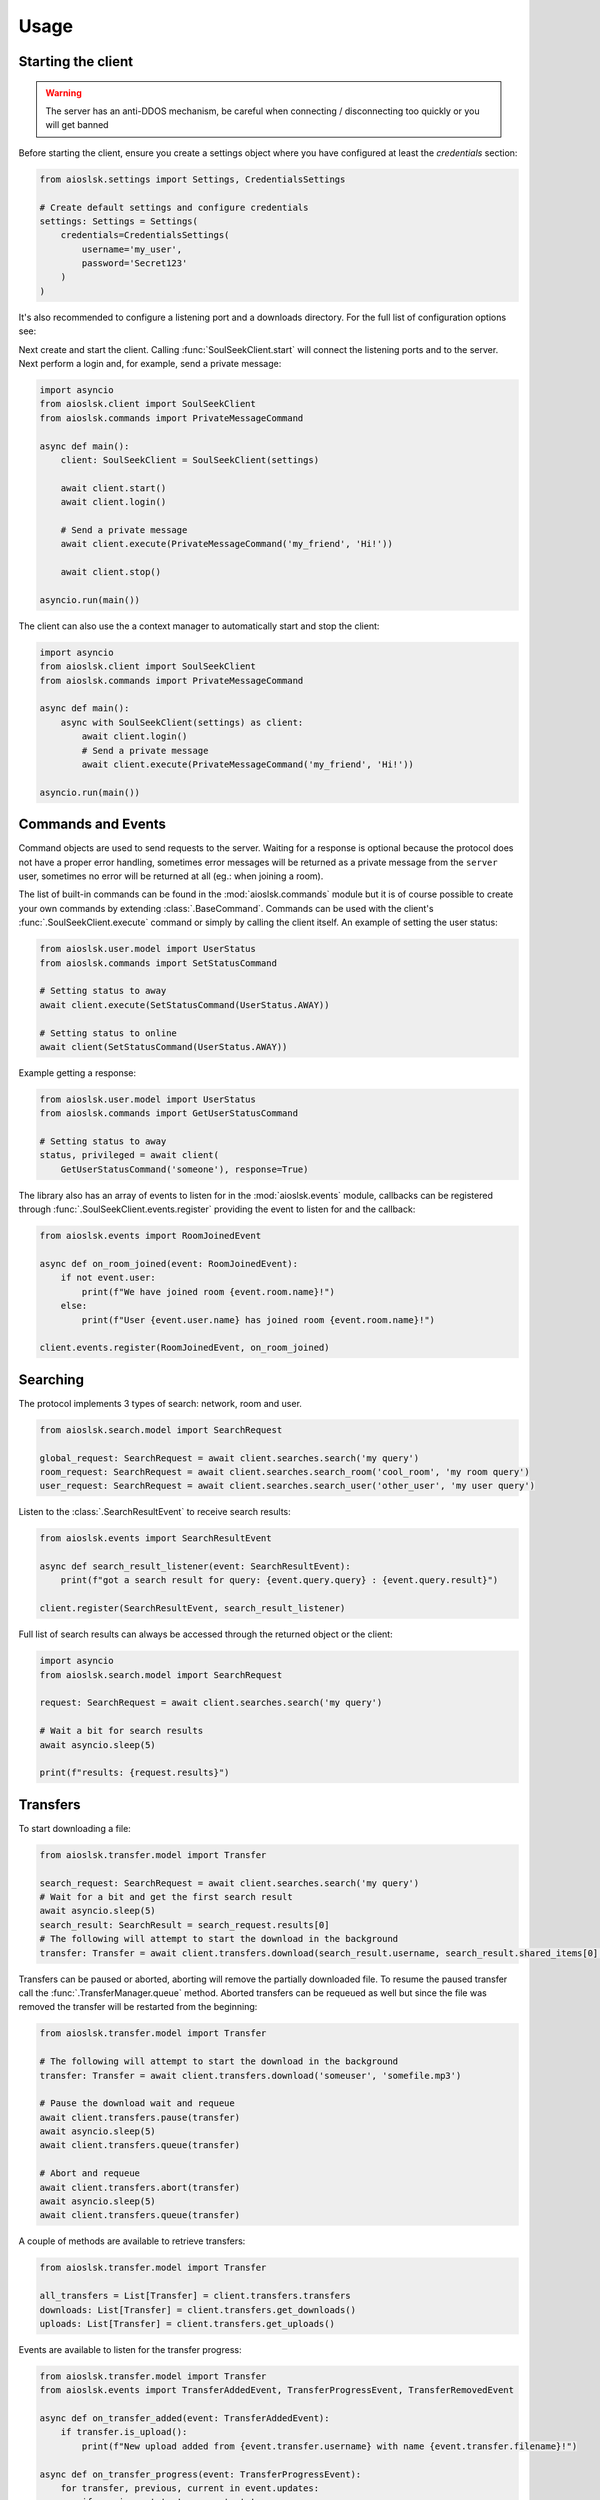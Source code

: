 =====
Usage
=====

Starting the client
===================

.. warning::

    The server has an anti-DDOS mechanism, be careful when connecting / disconnecting too quickly or you will get banned


Before starting the client, ensure you create a settings object where you have configured at least the `credentials` section:

.. code-block:: python

    from aioslsk.settings import Settings, CredentialsSettings

    # Create default settings and configure credentials
    settings: Settings = Settings(
        credentials=CredentialsSettings(
            username='my_user',
            password='Secret123'
        )
    )

It's also recommended to configure a listening port and a downloads directory. For the full list of configuration options see:


Next create and start the client. Calling :func:`SoulSeekClient.start` will connect the listening ports and to the server. Next perform a login and, for example, send a private message:

.. code-block:: python

    import asyncio
    from aioslsk.client import SoulSeekClient
    from aioslsk.commands import PrivateMessageCommand

    async def main():
        client: SoulSeekClient = SoulSeekClient(settings)

        await client.start()
        await client.login()

        # Send a private message
        await client.execute(PrivateMessageCommand('my_friend', 'Hi!'))

        await client.stop()

    asyncio.run(main())


The client can also use the a context manager to automatically start and stop the client:

.. code-block:: python

    import asyncio
    from aioslsk.client import SoulSeekClient
    from aioslsk.commands import PrivateMessageCommand

    async def main():
        async with SoulSeekClient(settings) as client:
            await client.login()
            # Send a private message
            await client.execute(PrivateMessageCommand('my_friend', 'Hi!'))

    asyncio.run(main())


Commands and Events
===================

Command objects are used to send requests to the server. Waiting for a response is optional because the protocol does not have a proper error handling, sometimes error messages will be returned as a private message from the ``server`` user, sometimes no error will be returned at all (eg.: when joining a room).

The list of built-in commands can be found in the :mod:`aioslsk.commands` module but it is of course possible to create your own commands by extending :class:`.BaseCommand`. Commands can be used with the client's :func:`.SoulSeekClient.execute` command or simply by calling the client itself. An example of setting the user status:

.. code-block:: python

    from aioslsk.user.model import UserStatus
    from aioslsk.commands import SetStatusCommand

    # Setting status to away
    await client.execute(SetStatusCommand(UserStatus.AWAY))

    # Setting status to online
    await client(SetStatusCommand(UserStatus.AWAY))

Example getting a response:

.. code-block:: python

    from aioslsk.user.model import UserStatus
    from aioslsk.commands import GetUserStatusCommand

    # Setting status to away
    status, privileged = await client(
        GetUserStatusCommand('someone'), response=True)


The library also has an array of events to listen for in the :mod:`aioslsk.events` module, callbacks can be registered through :func:`.SoulSeekClient.events.register` providing the event to listen for and the callback:

.. code-block:: python

    from aioslsk.events import RoomJoinedEvent

    async def on_room_joined(event: RoomJoinedEvent):
        if not event.user:
            print(f"We have joined room {event.room.name}!")
        else:
            print(f"User {event.user.name} has joined room {event.room.name}!")

    client.events.register(RoomJoinedEvent, on_room_joined)


Searching
=========

The protocol implements 3 types of search: network, room and user.

.. code-block:: python

    from aioslsk.search.model import SearchRequest

    global_request: SearchRequest = await client.searches.search('my query')
    room_request: SearchRequest = await client.searches.search_room('cool_room', 'my room query')
    user_request: SearchRequest = await client.searches.search_user('other_user', 'my user query')


Listen to the :class:`.SearchResultEvent` to receive search results:

.. code-block:: python

    from aioslsk.events import SearchResultEvent

    async def search_result_listener(event: SearchResultEvent):
        print(f"got a search result for query: {event.query.query} : {event.query.result}")

    client.register(SearchResultEvent, search_result_listener)


Full list of search results can always be accessed through the returned object or the client:

.. code-block:: python

    import asyncio
    from aioslsk.search.model import SearchRequest

    request: SearchRequest = await client.searches.search('my query')

    # Wait a bit for search results
    await asyncio.sleep(5)

    print(f"results: {request.results}")


Transfers
=========

To start downloading a file:

.. code-block:: python

    from aioslsk.transfer.model import Transfer

    search_request: SearchRequest = await client.searches.search('my query')
    # Wait for a bit and get the first search result
    await asyncio.sleep(5)
    search_result: SearchResult = search_request.results[0]
    # The following will attempt to start the download in the background
    transfer: Transfer = await client.transfers.download(search_result.username, search_result.shared_items[0].filename)

Transfers can be paused or aborted, aborting will remove the partially downloaded file. To resume the paused transfer call the :func:`.TransferManager.queue` method. Aborted transfers can be requeued as well but since the file was removed the transfer will be restarted from the beginning:

.. code-block:: python

    from aioslsk.transfer.model import Transfer

    # The following will attempt to start the download in the background
    transfer: Transfer = await client.transfers.download('someuser', 'somefile.mp3')

    # Pause the download wait and requeue
    await client.transfers.pause(transfer)
    await asyncio.sleep(5)
    await client.transfers.queue(transfer)

    # Abort and requeue
    await client.transfers.abort(transfer)
    await asyncio.sleep(5)
    await client.transfers.queue(transfer)


A couple of methods are available to retrieve transfers:

.. code-block:: python

    from aioslsk.transfer.model import Transfer

    all_transfers = List[Transfer] = client.transfers.transfers
    downloads: List[Transfer] = client.transfers.get_downloads()
    uploads: List[Transfer] = client.transfers.get_uploads()


Events are available to listen for the transfer progress:

.. code-block:: python

    from aioslsk.transfer.model import Transfer
    from aioslsk.events import TransferAddedEvent, TransferProgressEvent, TransferRemovedEvent

    async def on_transfer_added(event: TransferAddedEvent):
        if transfer.is_upload():
            print(f"New upload added from {event.transfer.username} with name {event.transfer.filename}!")

    async def on_transfer_progress(event: TransferProgressEvent):
        for transfer, previous, current in event.updates:
            if previous.state != current.state:
                print(f"A transfer moved from state {previous.state} to {current.state}!")

    async def on_transfer_removed(event: TransferRemovedEvent):
        if transfer.is_upload():
            print(f"Upload from {event.transfer.username} with name {event.transfer.filename} removed!")

    client.events.register(TransferAddedEvent, on_transfer_added)
    client.events.register(TransferProgressEvent, on_transfer_progress)
    client.events.register(TransferRemovedEvent, on_transfer_removed)


Setting Limits
--------------

There are 3 limits currently in place:

- `sharing.limits.upload_slots` : Maximum amount of uploads at a time
- `sharing.limits.upload_speed_kbps` : Maximum upload speed
- `sharing.limits.download_speed_kbps` : Maximum download speed

The initial limits will be read from the settings. When lowering for example `sharing.limits.upload_slots` the limit will be applied as soon as it changes in the settings and the amount of current uploads drops to the new limit (uploads in progress will be completed). For the speed limits a method needs to be called before they can are applied:

.. code-block:: python

    client: SoulSeekClient = SoulSeekClient(settings)

    # Modify to upload limit to 100 kbps
    client.network.set_upload_speed_limit(100)

    # Alternatively reload both speed limits after they have changed on the settings
    client.settings.network.limits.upload_limit_kbps = 100
    client.settings.network.limits.download_limit_kbps = 1000
    client.network.load_speed_limits()


Room Management
===============

The :class:`.RoomManager` is responsible for :class:`.Room` object storage and management. All rooms are stored returned by the server are accessible through the object instance:

.. code-block:: python

    client: SoulSeekClient = SoulSeekClient(settings)

    print(f"There are {len(client.rooms.rooms)} rooms")
    print(f"Currently in {len(client.rooms.get_joined_rooms())} rooms")


Public and private rooms can be joined using the name of the room or an instance of the room. The server will create the room if it does not exist:

.. code-block:: python

    from aioslsk.commands import JoinRoomCommand

    # Create / join a public room
    await client(JoinRoomCommand('public room'))
    # Create / join a private room
    await client(JoinRoomCommand('secret room', private=True))

Leaving a room works the same way:

.. code-block:: python

    from aioslsk.commands import LeaveRoomCommand

    await client(LeaveRoomCommand('my room'))

Sending a message to a room:

.. code-block:: python

    from aioslsk.commands import RoomMessageCommand

    await client(RoomMessageCommand('my room', 'Hello there!'))

To receive room messages listen to the :class:`.RoomMessageEvent`:

.. code-block:: python

    from aioslsk.events import RoomMessageEvent

    async def room_message_listener(event: RoomMessageEvent):
        print(f"message from {event.message.user.name} in room {event.message.room.name}: {event.message.message}")

    client.events.register(RoomMessageEvent, room_message_listener)


Private Messages
================

A private message can be sent using the API by calling:

.. code-block:: python

    await client.send_private_message('other user', "Hello there!")

To receive private message listen for the :class:`.PrivateMessageEvent`:

.. code-block:: python

    from aioslsk.events import PrivateMessageEvent

    async def private_message_listener(event: PrivateMessageEvent):
        print(f"private message from {event.message.user.name}: {event.message.message}")

    client.register(PrivateMessageEvent, private_message_listener)


Sharing
=======

Adding / Removing Directories
-----------------------------

The client provides a mechanism for scanning and caching the files you want to share. Since it's possible to share millions of files the file information is stored in memory as well as in a cache on disk. When starting the client through :func:`.SoulSeekClient.start` the cache will be read and the files configured in the settings will be scanned.

It is possible to add or remove shared directories on the fly.


Defining a custom executor for scanning
---------------------------------------

By default the :py:mod:`asyncio` executor is used for scanning shares. You can play around with using different types of executors by using the `executor_factory` parameter when creating the client. The client will call the factory to create a new executor each time the client is started and will destroy it when :func:`SoulSeekClient.stop` is called.

Following example shows how to use a :py:class:`concurrent.futures.ProcessPoolExecutor`:

.. code-block:: python

    from concurrent.futures import ProcessPoolExecutor
    from aioslsk.client import SoulSeekClient

    async def main():
        client: SoulSeekClient = SoulSeekClient(
            settings,
            executor_factory=ProcessPoolExecutor
        )

Another example using :py:class:`concurrent.futures.ThreadPoolExecutor` with a limited number of threads, in this case a maximum of 3 threads:

.. code-block:: python

    from concurrent.futures import ThreadPoolExecutor
    from aioslsk.client import SoulSeekClient

    def thread_executor_factory() -> ThreadPoolExecutor:
        return ThreadPoolExecutor(max_workers=3)

    async def main():
        client: SoulSeekClient = SoulSeekClient(
            settings,
            executor_factory=thread_executor_factory
        )


File naming
-----------

The :class:`.SharesManager` is also responsible for figuring out where downloads should be stored to and what to do with duplicate file names. By default the original filename will be used for the local file, when a file already exists a number will be added to name, for example: `my song.mp3` to `my song (1).mp3`. It is possible to implement your own naming strategies.

Example a strategy that places files in a directory containing the current date:

.. code-block:: python

    from datetime import datetime
    import os
    from aioslsk.naming import NamingStrategy, DefaultNamingStrategy

    class DatetimeDirectoryStrategy(NamingStrategy):

        # Override the apply method
        def apply(self, remote_path: str, local_dir: str, local_filename: str) -> Tuple[str, str]:
            current_datetime = datetime.now().strftime('%Y-%M-%d')
            return os.path.join(local_dir, current_datetime), local_filename

    # Modify the strategy
    client.shares_manager.naming_strategies = [
        DefaultNamingStrategy(),
        DatetimeDirectoryStrategy(),
    ]


User Management
===============

The :class:`.UserManager` is responsible for :class:`.User` object storage and management. The library holds a weak reference to user objects and will update that object with incoming data, thus in order to keep a user a reference can be maintained for it.

.. code-block:: python

    from aioslsk.commands import PeerGetUserInfoCommand, GetUserStatsCommand

    client: SoulSeekClient = SoulSeekClient(settings)

    # Retrieve a user object
    username = 'someone important'
    user = self.client.users.get_user_object(username)

    # Get user info (will be stored in the same object)
    await client(GetUserStatsCommand(username), response=True)
    await client(PeerGetUserInfoCommand(username), response=True)

    print(f"User {user.name} describes himself as '{user.description}'")
    print(f"User {user.name} is sharing {user.shared_file_count} files")


If necessary you can clear certain parameters for a user, the following code will clear the :attr:`.User.picture`` and :attr:`.User.description` attributes:

.. code-block:: python

    from aioslsk.user.model import User

    client: SoulSeekClient = SoulSeekClient(settings)

    user: User = client.users.get_user_object('someone')
    user.clear(info=True)


User Tracking
-------------

The server will automatically send updates for users in the following situations:

1. A user has been added with the :class:`.AddUser` message

    * Automatic user status / privileges updates

2. A user is part of the same room you are in:

    * Automatic user status / privileges updates
    * Automatic user sharing updates

Internally, the library will automatically track users as well:

* Users added to the friends list in the settings. These users will automatically be tracked after logging on
* Users for which we have open transfers. Tracked to make decisions on which transfers to start next and prioritization
* Users in the same room

If a user is tracked it holds a reference to the :class:`.User` object.


Protocol Messages
=================

It is possible to send messages directly to the server or a peer instead of using the shorthand methods. For this the :attr:`.SoulSeekClient.network` parameter of the client can be used, example for sending the :class:`.GetUserStatus` message to the server:

.. code-block:: python

    from aioslsk.protocol.messages import GetUserStatus

    client: SoulSeekClient = SoulSeekClient(settings)

    # Example, request user status for 2 users
    await client.network.send_server_messages(
        GetUserStatus.Request("user one"),
        GetUserStatus.Request("user two")
    )

For peers it works the same way, except you need to provide the username as the first parameter and then the messages you want to send:

.. code-block:: python

    from aioslsk.protocol.messages import PeerUserInfoRequest

    client: SoulSeekClient = SoulSeekClient(settings)

    # Example, request peer user info for user "some user"
    await client.network.send_peer_messages(
        "some user",
        PeerUserInfoRequest.Request()
    )

Keep in mind that sending a messages to peers is more unreliable than sending to the server. The :meth:`.Network.send_peer_messages` method will raise an exception if a connection to the peer failed. Both :meth:`.Network.send_peer_messages` and :method:`.Network.send_server_messages` have an parameter called `raise_on_error`, when set to `True` an exception will be raised otherwise the methods will return a list containing tuples containing the message and the result of the message attempted to send, `None` in case of success and an `Exception` object in case of failure.

